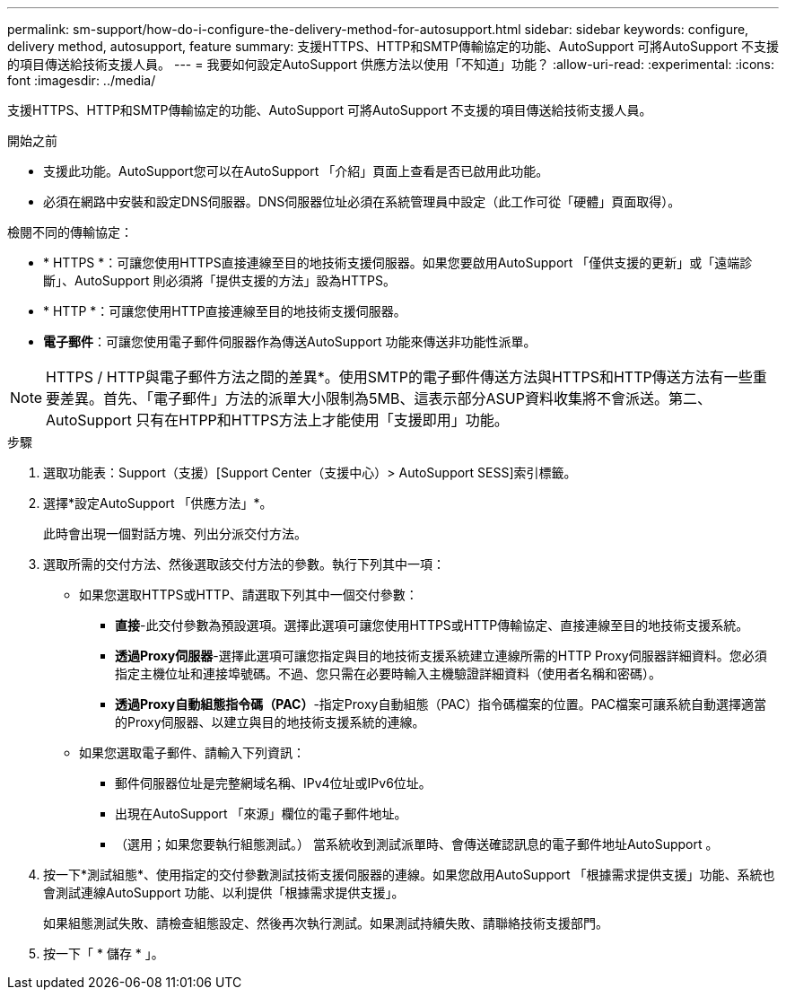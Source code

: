 ---
permalink: sm-support/how-do-i-configure-the-delivery-method-for-autosupport.html 
sidebar: sidebar 
keywords: configure, delivery method, autosupport, feature 
summary: 支援HTTPS、HTTP和SMTP傳輸協定的功能、AutoSupport 可將AutoSupport 不支援的項目傳送給技術支援人員。 
---
= 我要如何設定AutoSupport 供應方法以使用「不知道」功能？
:allow-uri-read: 
:experimental: 
:icons: font
:imagesdir: ../media/


[role="lead"]
支援HTTPS、HTTP和SMTP傳輸協定的功能、AutoSupport 可將AutoSupport 不支援的項目傳送給技術支援人員。

.開始之前
* 支援此功能。AutoSupport您可以在AutoSupport 「介紹」頁面上查看是否已啟用此功能。
* 必須在網路中安裝和設定DNS伺服器。DNS伺服器位址必須在系統管理員中設定（此工作可從「硬體」頁面取得）。


檢閱不同的傳輸協定：

* * HTTPS *：可讓您使用HTTPS直接連線至目的地技術支援伺服器。如果您要啟用AutoSupport 「僅供支援的更新」或「遠端診斷」、AutoSupport 則必須將「提供支援的方法」設為HTTPS。
* * HTTP *：可讓您使用HTTP直接連線至目的地技術支援伺服器。
* *電子郵件*：可讓您使用電子郵件伺服器作為傳送AutoSupport 功能來傳送非功能性派單。


[NOTE]
====
HTTPS / HTTP與電子郵件方法之間的差異*。使用SMTP的電子郵件傳送方法與HTTPS和HTTP傳送方法有一些重要差異。首先、「電子郵件」方法的派單大小限制為5MB、這表示部分ASUP資料收集將不會派送。第二、AutoSupport 只有在HTPP和HTTPS方法上才能使用「支援即用」功能。

====
.步驟
. 選取功能表：Support（支援）[Support Center（支援中心）> AutoSupport SESS]索引標籤。
. 選擇*設定AutoSupport 「供應方法」*。
+
此時會出現一個對話方塊、列出分派交付方法。

. 選取所需的交付方法、然後選取該交付方法的參數。執行下列其中一項：
+
** 如果您選取HTTPS或HTTP、請選取下列其中一個交付參數：
+
*** *直接*-此交付參數為預設選項。選擇此選項可讓您使用HTTPS或HTTP傳輸協定、直接連線至目的地技術支援系統。
*** *透過Proxy伺服器*-選擇此選項可讓您指定與目的地技術支援系統建立連線所需的HTTP Proxy伺服器詳細資料。您必須指定主機位址和連接埠號碼。不過、您只需在必要時輸入主機驗證詳細資料（使用者名稱和密碼）。
*** *透過Proxy自動組態指令碼（PAC）*-指定Proxy自動組態（PAC）指令碼檔案的位置。PAC檔案可讓系統自動選擇適當的Proxy伺服器、以建立與目的地技術支援系統的連線。


** 如果您選取電子郵件、請輸入下列資訊：
+
*** 郵件伺服器位址是完整網域名稱、IPv4位址或IPv6位址。
*** 出現在AutoSupport 「來源」欄位的電子郵件地址。
*** （選用；如果您要執行組態測試。） 當系統收到測試派單時、會傳送確認訊息的電子郵件地址AutoSupport 。




. 按一下*測試組態*、使用指定的交付參數測試技術支援伺服器的連線。如果您啟用AutoSupport 「根據需求提供支援」功能、系統也會測試連線AutoSupport 功能、以利提供「根據需求提供支援」。
+
如果組態測試失敗、請檢查組態設定、然後再次執行測試。如果測試持續失敗、請聯絡技術支援部門。

. 按一下「 * 儲存 * 」。


